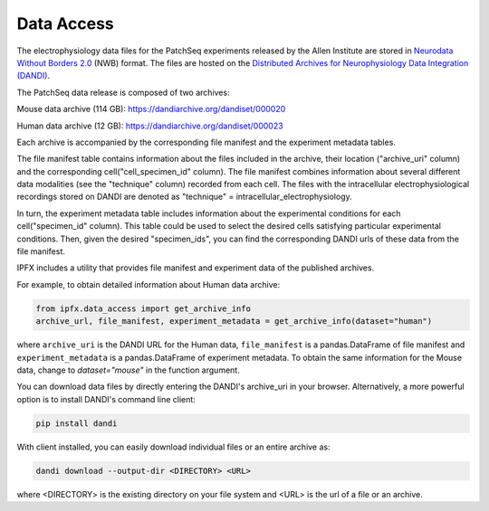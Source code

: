 Data Access
===========

The electrophysiology data files for the PatchSeq experiments released by the
Allen Institute are stored in `Neurodata Without Borders 2.0 <https://nwb.org>`_ (NWB) format.
The files are hosted on the `Distributed Archives for Neurophysiology Data Integration (DANDI) <https://dandiarchive.org>`_.

The PatchSeq data release is composed of  two archives:

Mouse data archive (114 GB): `<https://dandiarchive.org/dandiset/000020>`_

Human data archive (12 GB): `<https://dandiarchive.org/dandiset/000023>`_

Each archive is accompanied by the corresponding file manifest and the experiment metadata tables.

The file manifest table contains information about the files included in the archive,
their location ("archive_uri" column) and the corresponding cell("cell_specimen_id" column).
The file manifest combines information about several different data modalities (see the "technique" column)
recorded from each cell. The files with the intracellular electrophysiological recordings stored on DANDI are denoted as
"technique" = intracellular_electrophysiology.

In turn, the experiment metadata table includes information about the experimental conditions
for each cell("specimen_id" column). This table could be used to select the desired cells
satisfying particular experimental conditions. Then, given the desired "specimen_ids",
you can find the corresponding DANDI urls of these data from the file manifest.

IPFX includes a utility that provides file manifest and experiment data of the published archives.

For example, to obtain detailed information about Human data archive:

.. code-block:: python

    from ipfx.data_access import get_archive_info
    archive_url, file_manifest, experiment_metadata = get_archive_info(dataset="human")

where ``archive_uri`` is the DANDI URL for the Human data,
``file_manifest`` is a pandas.DataFrame of file manifest and
``experiment_metadata`` is a pandas.DataFrame of experiment metadata.
To obtain the same information for the Mouse data, change to `dataset="mouse"` in the function argument.

You can download data files by directly entering the DANDI's archive_uri in your browser.
Alternatively, a more powerful option is to install DANDI's command line client:

.. code-block:: bash

    pip install dandi

With client installed, you can easily download individual files or an entire archive as:

.. code-block:: bash

    dandi download --output-dir <DIRECTORY> <URL>

where <DIRECTORY> is the existing directory on your file system
and <URL> is the url of a file or an archive.

